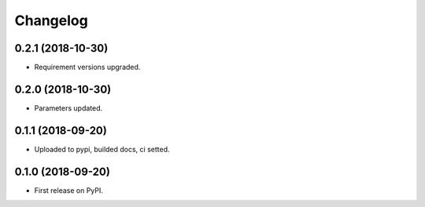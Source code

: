
Changelog
=========

0.2.1 (2018-10-30)
------------------

* Requirement versions upgraded.

0.2.0 (2018-10-30)
------------------

* Parameters updated.

0.1.1 (2018-09-20)
------------------

* Uploaded to pypi, builded docs, ci setted.

0.1.0 (2018-09-20)
------------------

* First release on PyPI.
